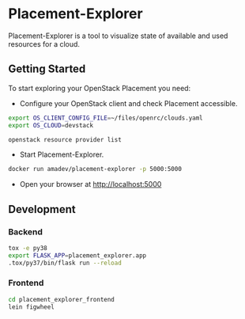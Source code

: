 * Placement-Explorer

Placement-Explorer is a tool to visualize state of available and used resources for a cloud.

** Getting Started

To start exploring your OpenStack Placement you need:

- Configure your OpenStack client and check Placement accessible.

#+BEGIN_SRC sh
export OS_CLIENT_CONFIG_FILE=~/files/openrc/clouds.yaml
export OS_CLOUD=devstack

openstack resource provider list
#+END_SRC

- Start Placement-Explorer.

#+BEGIN_SRC sh
docker run amadev/placement-explorer -p 5000:5000
#+END_SRC

- Open your browser at http://localhost:5000

** Development

*** Backend

#+BEGIN_SRC sh
tox -e py38
export FLASK_APP=placement_explorer.app
.tox/py37/bin/flask run --reload
#+END_SRC

*** Frontend

#+BEGIN_SRC sh
cd placement_explorer_frontend
lein figwheel
#+END_SRC
